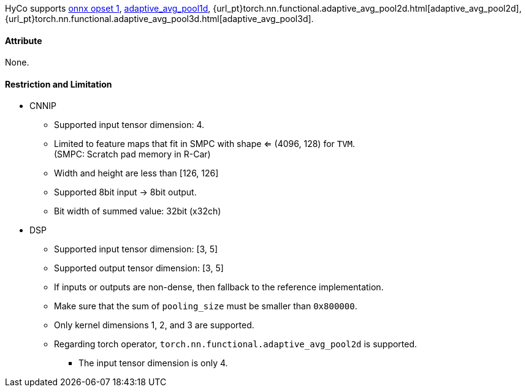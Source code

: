 HyCo supports https://github.com/onnx/onnx/blob/main/docs/Operators.md#GlobalAveragePool[onnx opset 1], https://pytorch.org/docs/stable/generated/torch.nn.functional.adaptive_avg_pool1d.html[adaptive_avg_pool1d], {url_pt}torch.nn.functional.adaptive_avg_pool2d.html[adaptive_avg_pool2d], {url_pt}torch.nn.functional.adaptive_avg_pool3d.html[adaptive_avg_pool3d].

==== Attribute

None.

==== Restriction and Limitation

* CNNIP
** Supported input tensor dimension: 4.
** Limited to feature maps that fit in SMPC with shape <= (4096, 128) for `TVM`. +
(SMPC: Scratch pad memory in R-Car)
** Width and height are less than [126, 126]
** Supported 8bit input -> 8bit output.
** Bit width of summed value: 32bit (x32ch)

* DSP
** Supported input tensor dimension: [3, 5]
** Supported output tensor dimension: [3, 5]
** If inputs or outputs are non-dense, then fallback to the reference implementation.
** Make sure that the sum of `pooling_size` must be smaller than `0x800000`.
** Only kernel dimensions 1, 2, and 3 are supported.
** Regarding torch operator, `torch.nn.functional.adaptive_avg_pool2d` is supported.
*** The input tensor dimension is only 4.
